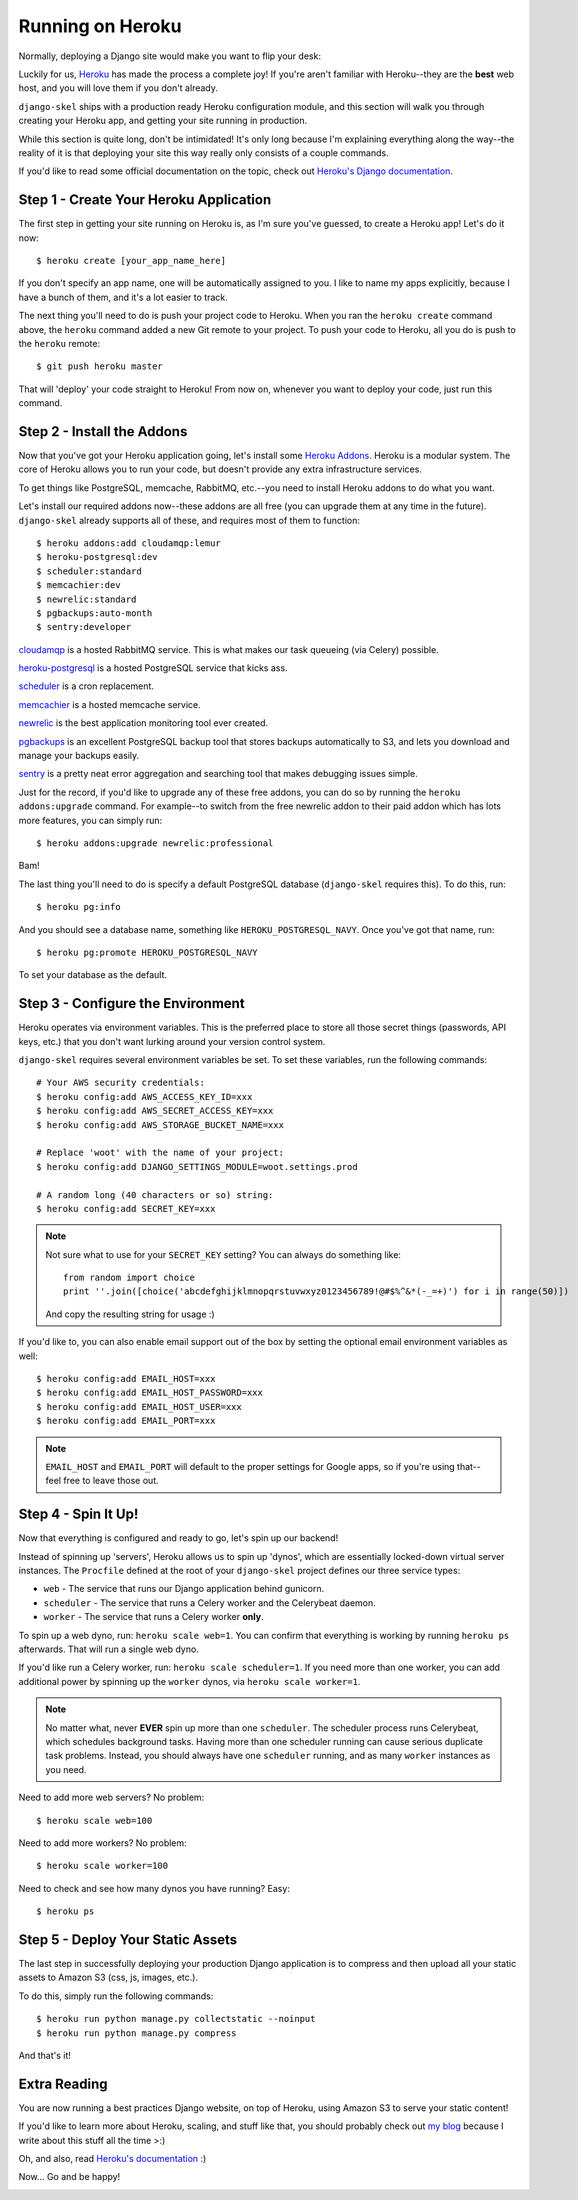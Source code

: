 Running on Heroku
=================

Normally, deploying a Django site would make you want to flip your desk:

.. image:: _static/flip.png

Luckily for us, `Heroku <http://www.heroku.com/>`_ has made the process a
complete joy! If you're aren't familiar with Heroku--they are the **best**
web host, and you will love them if you don't already.

``django-skel`` ships with a production ready Heroku configuration module, and
this section will walk you through creating your Heroku app, and getting your
site running in production.

While this section is quite long, don't be intimidated! It's only long because
I'm explaining everything along the way--the reality of it is that deploying
your site this way really only consists of a couple commands.

If you'd like to read some official documentation on the topic, check out
`Heroku's Django documentation <https://devcenter.heroku.com/articles/django>`_.


Step 1 - Create Your Heroku Application
---------------------------------------

The first step in getting your site running on Heroku is, as I'm sure you've
guessed, to create a Heroku app! Let's do it now::

    $ heroku create [your_app_name_here]

If you don't specify an app name, one will be automatically assigned to you. I
like to name my apps explicitly, because I have a bunch of them, and it's a lot
easier to track.

The next thing you'll need to do is push your project code to Heroku. When you
ran the ``heroku create`` command above, the ``heroku`` command added a new Git
remote to your project. To push your code to Heroku, all you do is push to the
``heroku`` remote::

    $ git push heroku master

That will 'deploy' your code straight to Heroku! From now on, whenever you want
to deploy your code, just run this command.


Step 2 - Install the Addons
---------------------------

Now that you've got your Heroku application going, let's install some `Heroku
Addons <https://addons.heroku.com/>`_. Heroku is a modular system. The core of
Heroku allows you to run your code, but doesn't provide any extra
infrastructure services.

To get things like PostgreSQL, memcache, RabbitMQ, etc.--you need to install
Heroku addons to do what you want.

Let's install our required addons now--these addons are all free (you can
upgrade them at any time in the future). ``django-skel`` already supports all
of these, and requires most of them to function::

    $ heroku addons:add cloudamqp:lemur
    $ heroku-postgresql:dev
    $ scheduler:standard
    $ memcachier:dev
    $ newrelic:standard
    $ pgbackups:auto-month
    $ sentry:developer

`cloudamqp <https://addons.heroku.com/cloudamqp>`_ is a hosted RabbitMQ
service. This is what makes our task queueing (via Celery) possible.

`heroku-postgresql <https://addons.heroku.com/heroku-postgresql>`_ is a hosted
PostgreSQL service that kicks ass.

`scheduler <https://addons.heroku.com/scheduler>`_ is a cron replacement.

`memcachier <https://addons.heroku.com/memcachier>`_ is a hosted memcache service.

`newrelic <https://addons.heroku.com/newrelic>`_ is the best application
monitoring tool ever created.

`pgbackups <https://addons.heroku.com/pgbackups>`_ is an excellent PostgreSQL
backup tool that stores backups automatically to S3, and lets you download and
manage your backups easily.

`sentry <https://addons.heroku.com/sentry>`_ is a pretty neat error aggregation
and searching tool that makes debugging issues simple.

Just for the record, if you'd like to upgrade any of these free addons, you can
do so by running the ``heroku addons:upgrade`` command. For example--to switch
from the free newrelic addon to their paid addon which has lots more features,
you can simply run::

    $ heroku addons:upgrade newrelic:professional

Bam!

The last thing you'll need to do is specify a default PostgreSQL database
(``django-skel`` requires this). To do this, run::

    $ heroku pg:info

And you should see a database name, something like ``HEROKU_POSTGRESQL_NAVY``.
Once you've got that name, run::

    $ heroku pg:promote HEROKU_POSTGRESQL_NAVY

To set your database as the default.


Step 3 - Configure the Environment
----------------------------------

Heroku operates via environment variables. This is the preferred place to store
all those secret things (passwords, API keys, etc.) that you don't want lurking
around your version control system.

``django-skel`` requires several environment variables be set. To set these
variables, run the following commands::

    # Your AWS security credentials:
    $ heroku config:add AWS_ACCESS_KEY_ID=xxx
    $ heroku config:add AWS_SECRET_ACCESS_KEY=xxx
    $ heroku config:add AWS_STORAGE_BUCKET_NAME=xxx

    # Replace 'woot' with the name of your project:
    $ heroku config:add DJANGO_SETTINGS_MODULE=woot.settings.prod

    # A random long (40 characters or so) string:
    $ heroku config:add SECRET_KEY=xxx

.. note::
    Not sure what to use for your ``SECRET_KEY`` setting? You can always do
    something like::

        from random import choice
        print ''.join([choice('abcdefghijklmnopqrstuvwxyz0123456789!@#$%^&*(-_=+)') for i in range(50)])

    And copy the resulting string for usage :)

If you'd like to, you can also enable email support out of the box by setting
the optional email environment variables as well::

    $ heroku config:add EMAIL_HOST=xxx
    $ heroku config:add EMAIL_HOST_PASSWORD=xxx
    $ heroku config:add EMAIL_HOST_USER=xxx
    $ heroku config:add EMAIL_PORT=xxx

.. note::
    ``EMAIL_HOST`` and ``EMAIL_PORT`` will default to the proper settings for
    Google apps, so if you're using that--feel free to leave those out.


Step 4 - Spin It Up!
--------------------

Now that everything is configured and ready to go, let's spin up our backend!

Instead of spinning up 'servers', Heroku allows us to spin up 'dynos', which
are essentially locked-down virtual server instances. The ``Procfile`` defined
at the root of your ``django-skel`` project defines our three service types:

* ``web`` - The service that runs our Django application behind gunicorn.
* ``scheduler`` - The service that runs a Celery worker and the Celerybeat
  daemon.
* ``worker`` - The service that runs a Celery worker **only**.


To spin up a web dyno, run: ``heroku scale web=1``. You can confirm that
everything is working by running ``heroku ps`` afterwards. That will run a
single web dyno.

If you'd like run a Celery worker, run: ``heroku scale scheduler=1``. If you
need more than one worker, you can add additional power by spinning up the
``worker`` dynos, via ``heroku scale worker=1``.

.. note::
    No matter what, never **EVER** spin up more than one ``scheduler``. The
    scheduler process runs Celerybeat, which schedules background tasks. Having
    more than one scheduler running can cause serious duplicate task problems.
    Instead, you should always have one ``scheduler`` running, and as many
    ``worker`` instances as you need.

Need to add more web servers? No problem::

    $ heroku scale web=100

Need to add more workers? No problem::

    $ heroku scale worker=100

Need to check and see how many dynos you have running? Easy::

    $ heroku ps


Step 5 - Deploy Your Static Assets
----------------------------------

The last step in successfully deploying your production Django application is
to compress and then upload all your static assets to Amazon S3 (css, js,
images, etc.).

To do this, simply run the following commands::

    $ heroku run python manage.py collectstatic --noinput
    $ heroku run python manage.py compress

And that's it!


Extra Reading
-------------

You are now running a best practices Django website, on top of Heroku, using
Amazon S3 to serve your static content!

If you'd like to learn more about Heroku, scaling, and stuff like that, you
should probably check out `my blog <http://rdegges.com/>`_ because I write
about this stuff all the time >:)

Oh, and also, read `Heroku's documentation <https://devcenter.heroku.com/>`_ :)

Now... Go and be happy!

.. image:: _static/happy-overload.png
